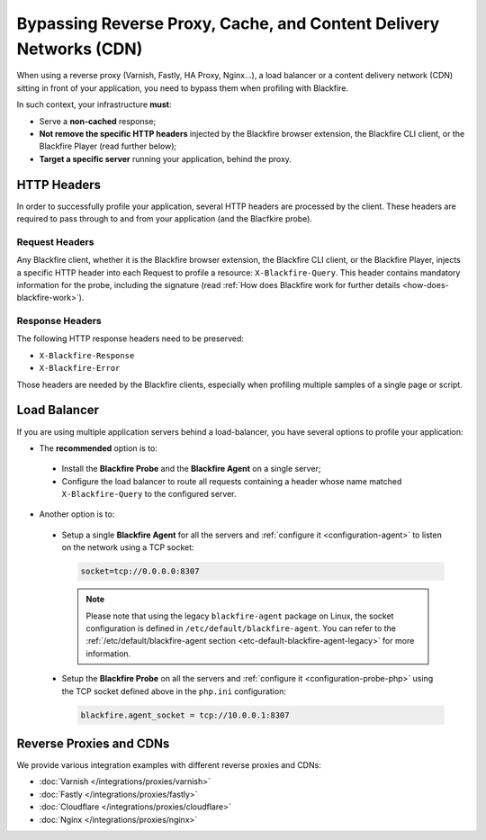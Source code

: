 Bypassing Reverse Proxy, Cache, and Content Delivery Networks (CDN)
===================================================================

When using a reverse proxy (Varnish, Fastly, HA Proxy, Nginx...), a load
balancer or a content delivery network (CDN) sitting in front of your
application, you need to bypass them when profiling with Blackfire.

In such context, your infrastructure **must**:

* Serve a **non-cached** response;
* **Not remove the specific HTTP headers** injected by the Blackfire browser
  extension, the Blackfire CLI client, or the Blackfire Player (read further
  below);
* **Target a specific server** running your application, behind the proxy.

.. _reverse-proxies-headers:

HTTP Headers
------------

In order to successfully profile your application, several HTTP headers are
processed by the client. These headers are required to pass through to and
from your application (and the Blacfkire probe).

Request Headers
~~~~~~~~~~~~~~~

Any Blackfire client, whether it is the Blackfire browser extension, the
Blackfire CLI client, or the Blackfire Player, injects a specific HTTP header
into each Request to profile a resource: ``X-Blackfire-Query``. This header
contains mandatory information for the probe, including the signature (read
:ref:`How does Blackfire work for further details <how-does-blackfire-work>`).

Response Headers
~~~~~~~~~~~~~~~~

The following HTTP response headers need to be preserved:

* ``X-Blackfire-Response``
* ``X-Blackfire-Error``

Those headers are needed by the Blackfire clients, especially when profiling
multiple samples of a single page or script.

.. _configuration-load-balancer:

Load Balancer
-------------

If you are using multiple application servers behind a load-balancer, you have
several options to profile your application:

* The **recommended** option is to:

 - Install the **Blackfire Probe** and the **Blackfire Agent** on a single server;

 - Configure the load balancer to route all requests containing a header
   whose name matched ``X-Blackfire-Query`` to the configured server.

* Another option is to:

 - Setup a single **Blackfire Agent** for all the servers and :ref:`configure it
   <configuration-agent>` to listen on the network using a TCP socket:

   .. code-block:: text

       socket=tcp://0.0.0.0:8307

   .. note::

       Please note that using the legacy ``blackfire-agent`` package on Linux,
       the socket configuration is defined in ``/etc/default/blackfire-agent``.
       You can refer to the :ref:`/etc/default/blackfire-agent section
       <etc-default-blackfire-agent-legacy>` for more information.

 - Setup the **Blackfire Probe** on all the servers and :ref:`configure
   it <configuration-probe-php>` using the TCP socket defined above in the ``php.ini``
   configuration:

   .. code-block:: text

       blackfire.agent_socket = tcp://10.0.0.1:8307

Reverse Proxies and CDNs
------------------------

We provide various integration examples with different reverse proxies and CDNs:

* :doc:`Varnish </integrations/proxies/varnish>`
* :doc:`Fastly </integrations/proxies/fastly>`
* :doc:`Cloudflare </integrations/proxies/cloudflare>`
* :doc:`Nginx </integrations/proxies/nginx>`
